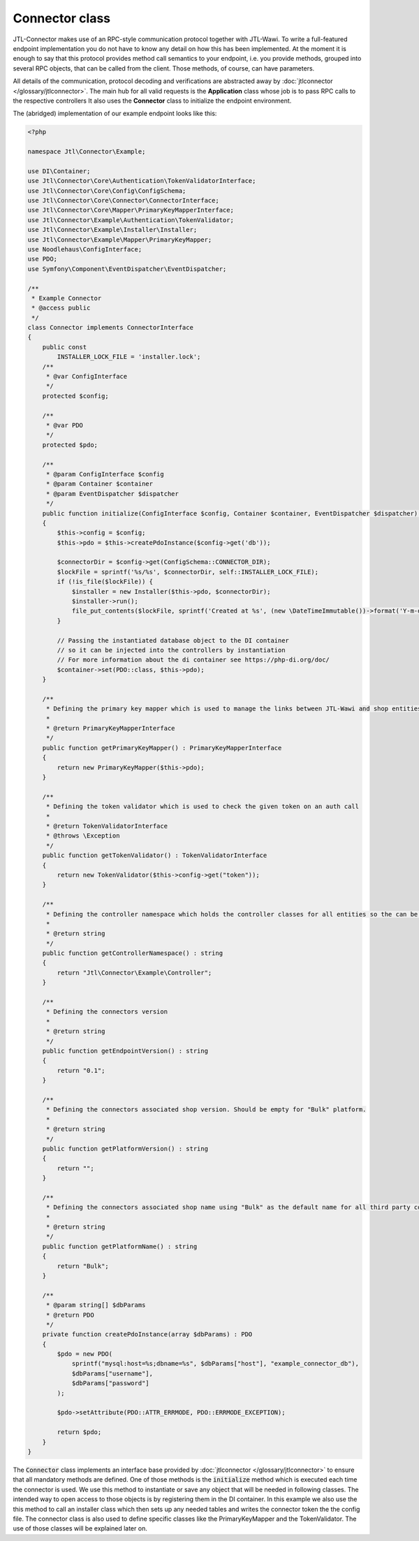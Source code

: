 Connector class
===============

JTL-Connector makes use of an RPC-style communication protocol together with JTL-Wawi.
To write a full-featured endpoint implementation you do not have to know any detail on how this has been implemented.
At the moment it is enough to say that this protocol provides method call semantics to your endpoint, i.e. you provide methods, grouped into several RPC objects, that can be called from the client.
Those methods, of course, can have parameters.

All details of the communication, protocol decoding and verifications are abstracted away by :doc:`jtlconnector </glossary/jtlconnector>`.
The main hub for all valid requests is the **Application** class whose job is to pass RPC calls to the respective controllers It also uses the **Connector** class to initialize the endpoint environment.

The (abridged) implementation of our example endpoint looks like this:

.. code-block:: php

    <?php

    namespace Jtl\Connector\Example;

    use DI\Container;
    use Jtl\Connector\Core\Authentication\TokenValidatorInterface;
    use Jtl\Connector\Core\Config\ConfigSchema;
    use Jtl\Connector\Core\Connector\ConnectorInterface;
    use Jtl\Connector\Core\Mapper\PrimaryKeyMapperInterface;
    use Jtl\Connector\Example\Authentication\TokenValidator;
    use Jtl\Connector\Example\Installer\Installer;
    use Jtl\Connector\Example\Mapper\PrimaryKeyMapper;
    use Noodlehaus\ConfigInterface;
    use PDO;
    use Symfony\Component\EventDispatcher\EventDispatcher;

    /**
     * Example Connector
     * @access public
     */
    class Connector implements ConnectorInterface
    {
        public const
            INSTALLER_LOCK_FILE = 'installer.lock';
        /**
         * @var ConfigInterface
         */
        protected $config;

        /**
         * @var PDO
         */
        protected $pdo;

        /**
         * @param ConfigInterface $config
         * @param Container $container
         * @param EventDispatcher $dispatcher
         */
        public function initialize(ConfigInterface $config, Container $container, EventDispatcher $dispatcher) : void
        {
            $this->config = $config;
            $this->pdo = $this->createPdoInstance($config->get('db'));

            $connectorDir = $config->get(ConfigSchema::CONNECTOR_DIR);
            $lockFile = sprintf('%s/%s', $connectorDir, self::INSTALLER_LOCK_FILE);
            if (!is_file($lockFile)) {
                $installer = new Installer($this->pdo, $connectorDir);
                $installer->run();
                file_put_contents($lockFile, sprintf('Created at %s', (new \DateTimeImmutable())->format('Y-m-d H:i:s')));
            }

            // Passing the instantiated database object to the DI container
            // so it can be injected into the controllers by instantiation
            // For more information about the di container see https://php-di.org/doc/
            $container->set(PDO::class, $this->pdo);
        }

        /**
         * Defining the primary key mapper which is used to manage the links between JTL-Wawi and shop entities
         *
         * @return PrimaryKeyMapperInterface
         */
        public function getPrimaryKeyMapper() : PrimaryKeyMapperInterface
        {
            return new PrimaryKeyMapper($this->pdo);
        }

        /**
         * Defining the token validator which is used to check the given token on an auth call
         *
         * @return TokenValidatorInterface
         * @throws \Exception
         */
        public function getTokenValidator() : TokenValidatorInterface
        {
            return new TokenValidator($this->config->get("token"));
        }

        /**
         * Defining the controller namespace which holds the controller classes for all entities so the can be found by the application
         *
         * @return string
         */
        public function getControllerNamespace() : string
        {
            return "Jtl\Connector\Example\Controller";
        }

        /**
         * Defining the connectors version
         *
         * @return string
         */
        public function getEndpointVersion() : string
        {
            return "0.1";
        }

        /**
         * Defining the connectors associated shop version. Should be empty for "Bulk" platform.
         *
         * @return string
         */
        public function getPlatformVersion() : string
        {
            return "";
        }

        /**
         * Defining the connectors associated shop name using "Bulk" as the default name for all third party connectors
         *
         * @return string
         */
        public function getPlatformName() : string
        {
            return "Bulk";
        }

        /**
         * @param string[] $dbParams
         * @return PDO
         */
        private function createPdoInstance(array $dbParams) : PDO
        {
            $pdo = new PDO(
                sprintf("mysql:host=%s;dbname=%s", $dbParams["host"], "example_connector_db"),
                $dbParams["username"],
                $dbParams["password"]
            );

            $pdo->setAttribute(PDO::ATTR_ERRMODE, PDO::ERRMODE_EXCEPTION);

            return $pdo;
        }
    }


The :code:`Connector` class implements an interface base provided by :doc:`jtlconnector </glossary/jtlconnector>` to ensure that all mandatory methods are defined.
One of those methods is the :code:`initialize` method which is executed each time the connector is used. We use this method to instantiate or save any object that will be needed in following classes. The intended way to open access to those objects is by registering them in the DI container.
In this example we also use the this method to call an installer class which then sets up any needed tables and writes the connector token the the config file.
The connector class is also used to define specific classes like the PrimaryKeyMapper and the TokenValidator.
The use of those classes will be explained later on.
